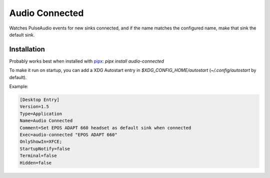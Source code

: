===============
Audio Connected
===============

Watches PulseAudio events for new sinks connected, and if the name matches the configured name, make that sink the default sink.

Installation
============

Probably works best when installed with pipx_: `pipx install audio-connected`

To make it run on startup, you can add a XDG Autostart entry in `$XDG_CONFIG_HOME/autostart` (`~/.config/autostart` by default).

Example:

.. code:: ini

    [Desktop Entry]
    Version=1.5
    Type=Application
    Name=Audio Connected
    Comment=Set EPOS ADAPT 660 headset as default sink when connected
    Exec=audio-connected "EPOS ADAPT 660"
    OnlyShowIn=XFCE;
    StartupNotify=false
    Terminal=false
    Hidden=false


.. _pipx: https://pypa.github.io/pipx/
